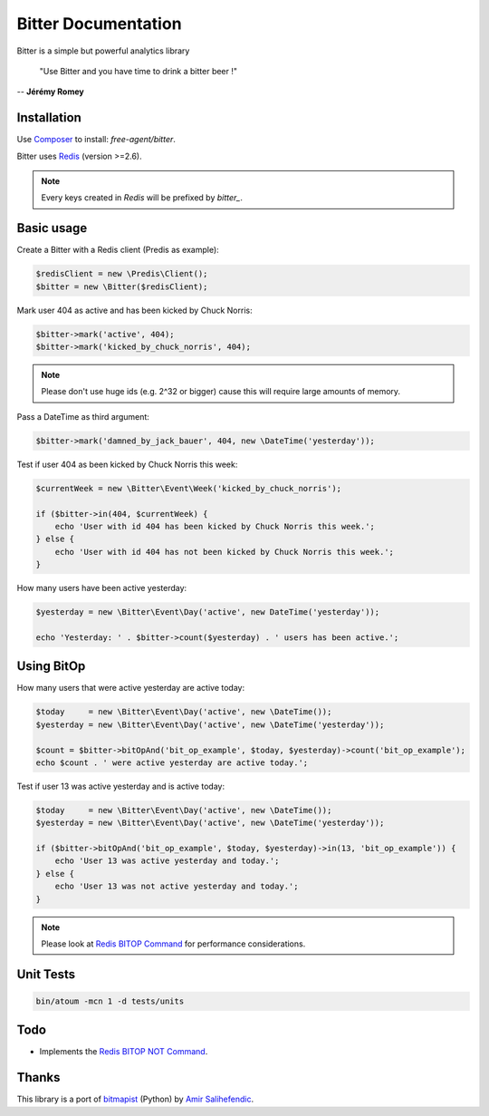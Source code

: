 Bitter Documentation
====================

.. image:: https://secure.travis-ci.org/jeremyFreeAgent/Bitter.png?branch=master
   :target: http://travis-ci.org/jeremyFreeAgent/Bitter

Bitter is a simple but powerful analytics library

    "Use Bitter and you have time to drink a bitter beer !"

-- **Jérémy Romey**

Installation
------------
Use `Composer <https://github.com/composer/composer/>`_ to install: `free-agent/bitter`.

Bitter uses `Redis <http://redis.io>`_ (version >=2.6).

.. note::
    Every keys created in `Redis` will be prefixed by `bitter_`.

Basic usage
-----------
Create a Bitter with a Redis client (Predis as example):

.. code-block:: php

    $redisClient = new \Predis\Client();
    $bitter = new \Bitter($redisClient);

Mark user 404 as active and has been kicked by Chuck Norris:

.. code-block:: php

    $bitter->mark('active', 404);
    $bitter->mark('kicked_by_chuck_norris', 404);

.. note::

    Please don't use huge ids (e.g. 2^32 or bigger) cause this will require large amounts of memory.

Pass a DateTime as third argument:

.. code-block:: php

    $bitter->mark('damned_by_jack_bauer', 404, new \DateTime('yesterday'));

Test if user 404 as been kicked by Chuck Norris this week:

.. code-block:: php

    $currentWeek = new \Bitter\Event\Week('kicked_by_chuck_norris');

    if ($bitter->in(404, $currentWeek) {
        echo 'User with id 404 has been kicked by Chuck Norris this week.';
    } else {
        echo 'User with id 404 has not been kicked by Chuck Norris this week.';
    }

How many users have been active yesterday:

.. code-block:: php

    $yesterday = new \Bitter\Event\Day('active', new DateTime('yesterday'));

    echo 'Yesterday: ' . $bitter->count($yesterday) . ' users has been active.';

Using BitOp
-----------
How many users that were active yesterday are active today:

.. code-block:: php

    $today     = new \Bitter\Event\Day('active', new \DateTime());
    $yesterday = new \Bitter\Event\Day('active', new \DateTime('yesterday'));

    $count = $bitter->bitOpAnd('bit_op_example', $today, $yesterday)->count('bit_op_example');
    echo $count . ' were active yesterday are active today.';

Test if user 13 was active yesterday and is active today:

.. code-block:: php

    $today     = new \Bitter\Event\Day('active', new \DateTime());
    $yesterday = new \Bitter\Event\Day('active', new \DateTime('yesterday'));

    if ($bitter->bitOpAnd('bit_op_example', $today, $yesterday)->in(13, 'bit_op_example')) {
        echo 'User 13 was active yesterday and today.';
    } else {
        echo 'User 13 was not active yesterday and today.';
    }

.. note::
    Please look at `Redis BITOP Command <http://redis.io/commands/bitop>`_ for performance considerations.

Unit Tests
----------

.. code-block:: sh

    bin/atoum -mcn 1 -d tests/units

Todo
----
* Implements the `Redis BITOP NOT Command <http://redis.io/commands/bitop>`_.

Thanks
------
This library is a port of `bitmapist <https://github.com/Doist/bitmapist/>`_ (Python) by `Amir Salihefendic <http://amix.dk/>`_.
